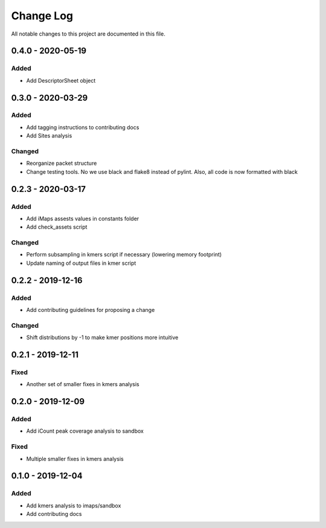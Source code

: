##########
Change Log
##########

All notable changes to this project are documented in this file.


==================
0.4.0 - 2020-05-19
==================

Added
-----
- Add DescriptorSheet object


==================
0.3.0 - 2020-03-29
==================

Added
-----
- Add tagging instructions to contributing docs
- Add Sites analysis

Changed
-------
- Reorganize packet structure
- Change testing tools. No we use black and flake8 instead of pylint.
  Also, all code is now formatted with black


==================
0.2.3 - 2020-03-17
==================

Added
-----
- Add iMaps assests values in constants folder
- Add check_assets script

Changed
-------
- Perform subsampling in kmers script if necessary (lowering memory footprint)
- Update naming of output files in kmer script


==================
0.2.2 - 2019-12-16
==================

Added
-----
- Add contributing guidelines for proposing a change

Changed
-------
- Shift distributions by -1 to make kmer positions more intuitive


==================
0.2.1 - 2019-12-11
==================

Fixed
-----
- Another set of smaller fixes in kmers analysis


==================
0.2.0 - 2019-12-09
==================

Added
-----
- Add iCount peak coverage analysis to sandbox

Fixed
-----
- Multiple smaller fixes in kmers analysis


==================
0.1.0 - 2019-12-04
==================

Added
-----
- Add kmers analysis to imaps/sandbox
- Add contributing docs
